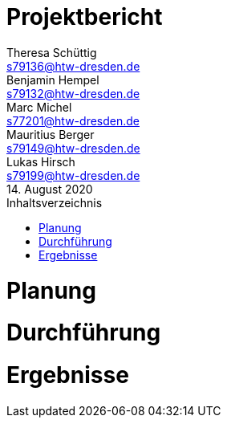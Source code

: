 = Projektbericht
// --- 2. Teammitglieder -----------------------
Theresa Schüttig <s79136@htw-dresden.de>; Benjamin Hempel <s79132@htw-dresden.de>; Marc Michel <s77201@htw-dresden.de>; Mauritius Berger <s79149@htw-dresden.de>; Lukas Hirsch <s79199@htw-dresden.de>
// --- 3. Abgabedatum --------------------------
14. August 2020
// ---------------------------------------------
:doctype: book
:toc:
:toclevels: 2
:toc-title: Inhaltsverzeichnis

////
      Ziel: Planung, Durchführung und Ergebnisse der Projektarbeit nachvollziehbar machen
      Hinweise:
      ▪Redundanzen mit den anderen Dokumenten vermeiden: Was an anderer Stelle schon steht, sollte nicht wiederholt werden (Verweis reicht!)
      ▪Kennzeichnung der Autorenschaft auf der 1. oder 2. Gliederungsebene (z.B. durch Kürzel in der Überschrift)
      ▪Nutzen Sie Entwürfe, Modelle, Listen, Screenshots, ... die Sie im Rahmen des Projekts erstellt haben; sinnvoll sind insbesondere Zwischenergebnisse und deren Bewertung / Weiterbearbeitung
      ▪Gliederung kann frei gewählt werden, solange o.g. Inhalte abgedeckt werden
      ▪Keine „Lehrbuchinhalte“ oder Produkt-/ Toolbeschreibungen einfügen, Verweis auf Quellen oder URL reicht!
      ▪Keine Code-Listings ausdrucken, sondern auf Git-Repository verweisen (ausgewählte Code-Ausschnitte können aber bei Bedarf in die Dokumente integriert werden)
////



= Planung
////
      (~ 4 Seiten)
      −Aufgabenstellung und Auftraggeber (AG) sowieAusgangssituation zum Semesterbeginn
      −Projektorganisation, d.h. Team, Rollen, Kommunikation im Team und zum Auftraggeber, eingesetzte Tools in der Projektarbeit, z.B. für Planung, Kommunikation, Dokumentation
      −Eingesetzte Techniken und Praktiken im Projekt: Welche wurden ausgewählt und warum?
////

= Durchführung
////
      (~ 20 Seiten)
      −Beschreibung der Ziele, Aktivitäten und Ergebnisse in den einzelnen Projektphasen oder Iterationen, dabei Berücksichtigung des Zusammenspiels zwischen den einzelnen Rollen
      −Hauptaktivitäten: Anforderungserhebung und -analyse, Entwurf, Implementierung, Test, Übergabe und Dokumentation
      −Darstellung der wesentlichen Entscheidungen mit kurzer Begründung
      −Diskussion der aufgetretenen Probleme und ihr Umgang damit
////

= Ergebnisse
////
      (~ 6 Seiten)
      −Projektergebnisse mit Bezug auf die Ziele / Aufgabenstellung: Was haben wir erreicht und was nicht? Was waren die Gründe für Abweichungen?
      −Reflexion pro Teammitglied: Was habe ich gelernt? Worauf bin ich stolz? Was hat gut funktioniert? Was würde ich beim nächsten Projekt anders machen?
////
